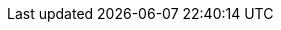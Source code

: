 :scala-api-link: http://docs.couchbase.com/sdk-api/couchbase-scala-client-1.0.8/files/couchbase.html
:scala-current-version: 1.0.8
:version-server: 6.5
